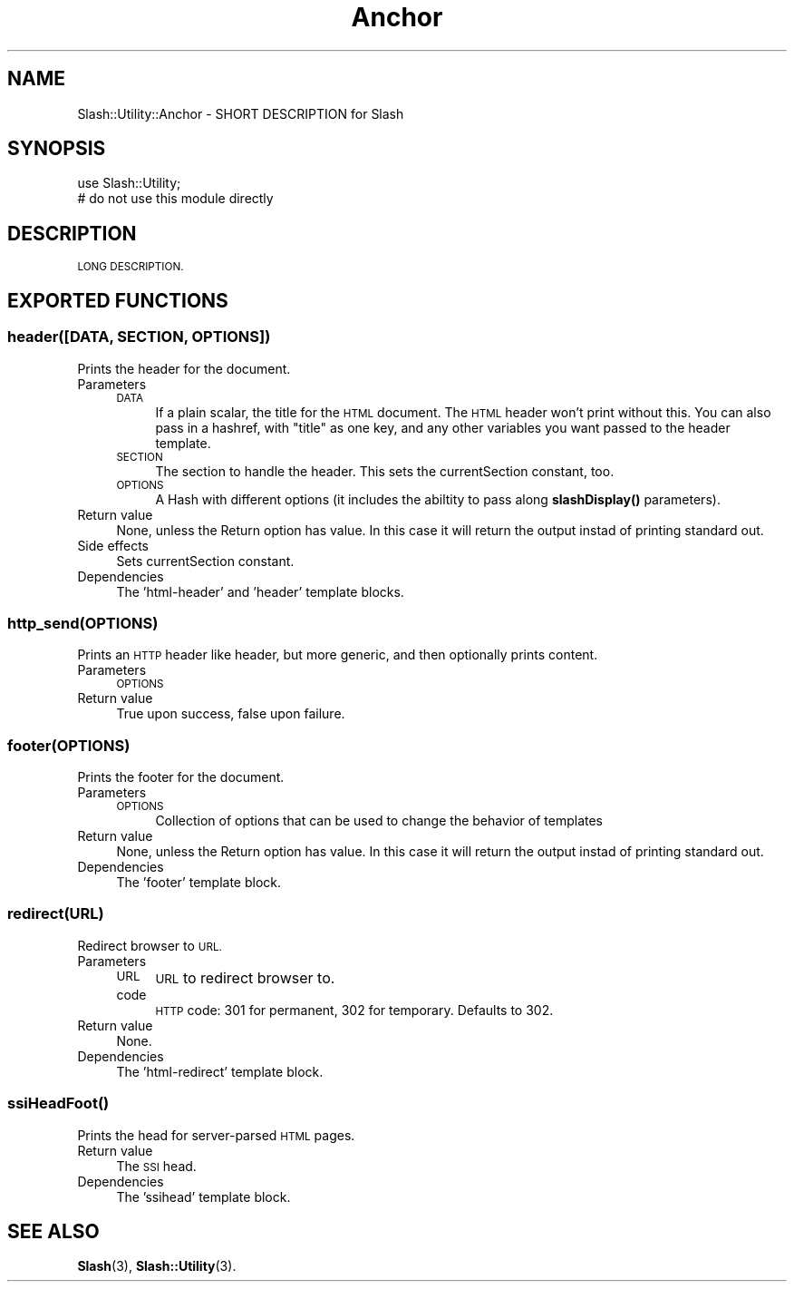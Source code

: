 .\" Automatically generated by Pod::Man 4.11 (Pod::Simple 3.35)
.\"
.\" Standard preamble:
.\" ========================================================================
.de Sp \" Vertical space (when we can't use .PP)
.if t .sp .5v
.if n .sp
..
.de Vb \" Begin verbatim text
.ft CW
.nf
.ne \\$1
..
.de Ve \" End verbatim text
.ft R
.fi
..
.\" Set up some character translations and predefined strings.  \*(-- will
.\" give an unbreakable dash, \*(PI will give pi, \*(L" will give a left
.\" double quote, and \*(R" will give a right double quote.  \*(C+ will
.\" give a nicer C++.  Capital omega is used to do unbreakable dashes and
.\" therefore won't be available.  \*(C` and \*(C' expand to `' in nroff,
.\" nothing in troff, for use with C<>.
.tr \(*W-
.ds C+ C\v'-.1v'\h'-1p'\s-2+\h'-1p'+\s0\v'.1v'\h'-1p'
.ie n \{\
.    ds -- \(*W-
.    ds PI pi
.    if (\n(.H=4u)&(1m=24u) .ds -- \(*W\h'-12u'\(*W\h'-12u'-\" diablo 10 pitch
.    if (\n(.H=4u)&(1m=20u) .ds -- \(*W\h'-12u'\(*W\h'-8u'-\"  diablo 12 pitch
.    ds L" ""
.    ds R" ""
.    ds C` ""
.    ds C' ""
'br\}
.el\{\
.    ds -- \|\(em\|
.    ds PI \(*p
.    ds L" ``
.    ds R" ''
.    ds C`
.    ds C'
'br\}
.\"
.\" Escape single quotes in literal strings from groff's Unicode transform.
.ie \n(.g .ds Aq \(aq
.el       .ds Aq '
.\"
.\" If the F register is >0, we'll generate index entries on stderr for
.\" titles (.TH), headers (.SH), subsections (.SS), items (.Ip), and index
.\" entries marked with X<> in POD.  Of course, you'll have to process the
.\" output yourself in some meaningful fashion.
.\"
.\" Avoid warning from groff about undefined register 'F'.
.de IX
..
.nr rF 0
.if \n(.g .if rF .nr rF 1
.if (\n(rF:(\n(.g==0)) \{\
.    if \nF \{\
.        de IX
.        tm Index:\\$1\t\\n%\t"\\$2"
..
.        if !\nF==2 \{\
.            nr % 0
.            nr F 2
.        \}
.    \}
.\}
.rr rF
.\" ========================================================================
.\"
.IX Title "Anchor 3"
.TH Anchor 3 "2020-06-20" "perl v5.26.3" "User Contributed Perl Documentation"
.\" For nroff, turn off justification.  Always turn off hyphenation; it makes
.\" way too many mistakes in technical documents.
.if n .ad l
.nh
.SH "NAME"
Slash::Utility::Anchor \- SHORT DESCRIPTION for Slash
.SH "SYNOPSIS"
.IX Header "SYNOPSIS"
.Vb 2
\&        use Slash::Utility;
\&        # do not use this module directly
.Ve
.SH "DESCRIPTION"
.IX Header "DESCRIPTION"
\&\s-1LONG DESCRIPTION.\s0
.SH "EXPORTED FUNCTIONS"
.IX Header "EXPORTED FUNCTIONS"
.SS "header([\s-1DATA, SECTION, OPTIONS\s0])"
.IX Subsection "header([DATA, SECTION, OPTIONS])"
Prints the header for the document.
.IP "Parameters" 4
.IX Item "Parameters"
.RS 4
.PD 0
.IP "\s-1DATA\s0" 4
.IX Item "DATA"
.PD
If a plain scalar, the title for the \s-1HTML\s0 document.  The \s-1HTML\s0 header won't
print without this.  You can also pass in a hashref, with \*(L"title\*(R" as one
key, and any other variables you want passed to the header template.
.IP "\s-1SECTION\s0" 4
.IX Item "SECTION"
The section to handle the header.  This sets the
currentSection constant, too.
.IP "\s-1OPTIONS\s0" 4
.IX Item "OPTIONS"
A Hash with different options (it includes the abiltity to pass along
\&\fBslashDisplay()\fR parameters).
.RE
.RS 4
.RE
.IP "Return value" 4
.IX Item "Return value"
None, unless the Return option has value. In this case it will return
the output instad of printing standard out.
.IP "Side effects" 4
.IX Item "Side effects"
Sets currentSection constant.
.IP "Dependencies" 4
.IX Item "Dependencies"
The 'html\-header' and 'header' template blocks.
.SS "http_send(\s-1OPTIONS\s0)"
.IX Subsection "http_send(OPTIONS)"
Prints an \s-1HTTP\s0 header like header, but more generic, and then optionally
prints content.
.IP "Parameters" 4
.IX Item "Parameters"
.RS 4
.PD 0
.IP "\s-1OPTIONS\s0" 4
.IX Item "OPTIONS"
.RE
.RS 4
.RE
.IP "Return value" 4
.IX Item "Return value"
.PD
True upon success, false upon failure.
.SS "footer(\s-1OPTIONS\s0)"
.IX Subsection "footer(OPTIONS)"
Prints the footer for the document.
.IP "Parameters" 4
.IX Item "Parameters"
.RS 4
.PD 0
.IP "\s-1OPTIONS\s0" 4
.IX Item "OPTIONS"
.PD
Collection of options that can be used to change the behavior of templates
.RE
.RS 4
.RE
.IP "Return value" 4
.IX Item "Return value"
None, unless the Return option has value. In this case it will return the
output instad of printing standard out.
.IP "Dependencies" 4
.IX Item "Dependencies"
The 'footer' template block.
.SS "redirect(\s-1URL\s0)"
.IX Subsection "redirect(URL)"
Redirect browser to \s-1URL.\s0
.IP "Parameters" 4
.IX Item "Parameters"
.RS 4
.PD 0
.IP "\s-1URL\s0" 4
.IX Item "URL"
.PD
\&\s-1URL\s0 to redirect browser to.
.IP "code" 4
.IX Item "code"
\&\s-1HTTP\s0 code: 301 for permanent, 302 for temporary. Defaults to 302.
.RE
.RS 4
.RE
.IP "Return value" 4
.IX Item "Return value"
None.
.IP "Dependencies" 4
.IX Item "Dependencies"
The 'html\-redirect' template block.
.SS "\fBssiHeadFoot()\fP"
.IX Subsection "ssiHeadFoot()"
Prints the head for server-parsed \s-1HTML\s0 pages.
.IP "Return value" 4
.IX Item "Return value"
The \s-1SSI\s0 head.
.IP "Dependencies" 4
.IX Item "Dependencies"
The 'ssihead' template block.
.SH "SEE ALSO"
.IX Header "SEE ALSO"
\&\fBSlash\fR\|(3), \fBSlash::Utility\fR\|(3).
